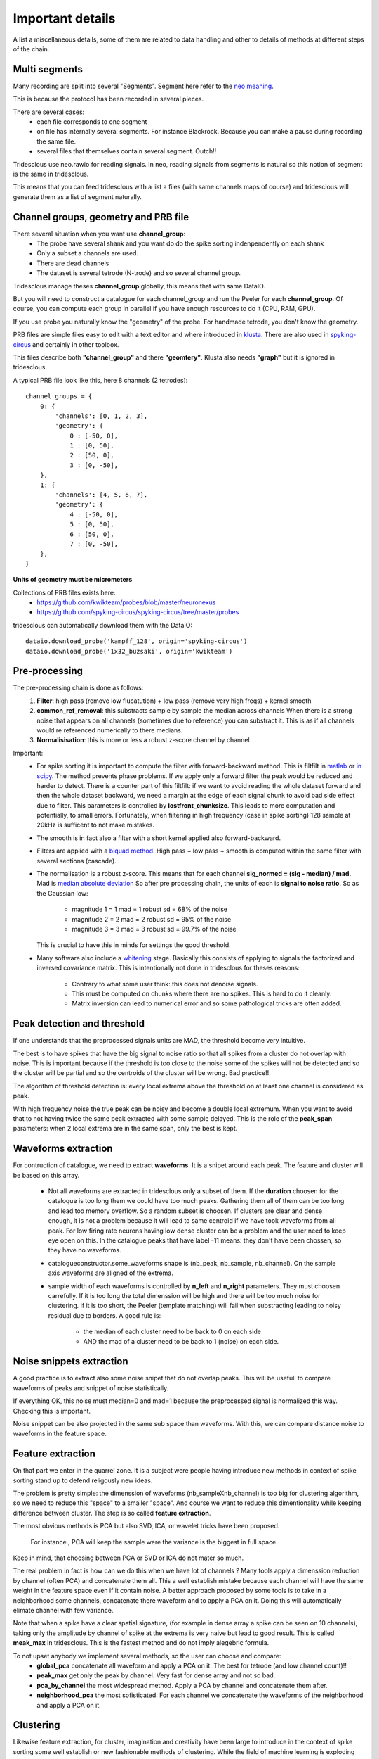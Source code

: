 .. _important_details:

Important details
=================

A list a miscellaneous details, some of them are related to data handling
and other to details of methods at different steps of the chain.


Multi segments
--------------

Many recording are split into several "Segments". Segment here refer to the
`neo meaning <http://neo.readthedocs.io>`_.

This is because the protocol has been recorded in several pieces.

There are several cases:
  * each file corresponds to one segment
  * on file has internally several segments. For instance Blackrock. Because you can
    make a pause during recording the same file.
  * several files that themselves contain several segment. Outch!!

Tridesclous use neo.rawio for reading signals. In neo, reading signals
from segments is natural so this notion of segment is the same in tridesclous.

This means that you can feed tridesclous with a list a files (with same channels maps of course)
and tridesclous will generate them as a list of segment naturally.



Channel groups, geometry and PRB file
-------------------------------------

There several situation when you want use **channel_group**:
  * The probe have several shank and you want do do
    the spike sorting indenpendently on each shank
  * Only a subset a channels are used.
  * There are dead channels
  * The dataset is several tetrode (N-trode) and so several channel group.

Tridesclous manage theses **channel_group** globally, this means that with same DataIO.

But you will need to construct a catalogue for each channel_group and run the Peeler for
each **channel_group**. Of course, you can compute each group in parallel if you have enough
resources to do it (CPU, RAM, GPU).

If you use probe you naturally know the "geometry" of the probe. For handmade tetrode, you don't
know the geometry.


PRB files are simple files easy to edit with a text editor and where introduced 
in `klusta <http://klusta.readthedocs.io>`_. There are also used in 
`spyking-circus <http://spyking-circus.readthedocs.io/en/latest/code/probe.html>`_
and certainly in other toolbox.

This files describe both **"channel_group"** and there **"geomtery"**. Klusta also needs **"graph"**
but it is ignored in tridesclous.



A typical PRB file look like this, here 8 channels (2 tetrodes)::

    channel_groups = {
        0: {
            'channels': [0, 1, 2, 3],
            'geometry': {
                0 : [-50, 0],
                1 : [0, 50],
                2 : [50, 0],
                3 : [0, -50],
        },
        1: {
            'channels': [4, 5, 6, 7],
            'geometry': {
                4 : [-50, 0],
                5 : [0, 50],
                6 : [50, 0],
                7 : [0, -50],
        },
    }
    

**Units of geometry must be micrometers**



Collections of PRB files exists here:
  * https://github.com/kwikteam/probes/blob/master/neuronexus
  * https://github.com/spyking-circus/spyking-circus/tree/master/probes

tridesclous can automatically download them with the DataIO::

    dataio.download_probe('kampff_128', origin='spyking-circus')
    dataio.download_probe('1x32_buzsaki', origin='kwikteam')


    
Pre-processing
----------------

The pre-processing chain is done as follows:
  1. **Filter**:  high pass (remove low flucatution) + low pass (remove very high freqs) + kernel smooth
  2. **common_ref_removal**:  this substracts sample by sample the median across channels
     When there is a strong noise that appears on all channels (sometimes due to reference) you
     can substract it. This is as if all channels would re referenced numerically to there medians.
  3. **Normalisisation**:  this is more or less a robust z-score channel by channel

  
Important:
  * For spike sorting it is important to compute the filter with forward-backward method.
    This is filtfilt in `matlab <https://fr.mathworks.com/help/signal/ref/filtfilt.html?requestedDomain=www.mathworks.com>`_
    or `in scipy <https://docs.scipy.org/doc/scipy-0.18.1/reference/generated/scipy.signal.filtfilt.html>`_.
    The method prevents phase problems. If we apply only a forward filter the peak would be reduced and harder to detect.
    There is a counter part of this filtfilt: if we want to avoid reading the whole dataset forward and then
    the whole dataset backward, we need a margin at the edge of each signal chunk to avoid bad side effect due to filter.
    This parameters is controlled by **lostfront_chunksize**. This leads to more computation and potentially, to small errors.
    Fortunately, when filtering in high frequency (case in spike sorting) 128 sample at 20kHz is sufficent to not make
    mistakes.
  * The smooth is in fact also a filter with a short kernel applied also forward-backward.
  * Filters are applied with a `biquad method <https://en.wikipedia.org/wiki/Digital_biquad_filter>`_.
    High pass + low pass + smooth is computed within the same filter with several sections (cascade).
  * The normalisation is a robust z-score. This means that for each channel **sig_normed = (sig - median) / mad.**
    Mad is `median absolute deviation <https://en.wikipedia.org/wiki/Median_absolute_deviation>`_
    So after pre processing chain, the units of each is **signal to noise ratio**. So as the Gaussian low:
      * magnitude 1 = 1 mad = 1 robust sd = 68% of the noise
      * magnitude 2 = 2 mad = 2 robust sd = 95% of the noise
      * magnitude 3 = 3 mad = 3 robust sd = 99.7% of the noise
    This is crucial to have this in minds for settings the good threshold.
  * Many software also include a `whitening <https://en.wikipedia.org/wiki/Whitening_transformation>`_ stage.
    Basically this consists of applying to signals the factorized and inversed covariance matrix.
    This is intentionally not done in tridesclous for theses reasons:
      * Contrary to what some user think: this does not denoise signals.
      * This must be computed on chunks where there are no spikes. This is hard to do it cleanly.
      * Matrix inversion can lead to numerical error and so some pathological tricks are often added.
  
  
Peak detection and threshold
----------------------------

If one understands that the preprocessed signals units are MAD, the threshold become very intuitive.

The best is to have spikes that have the big signal to noise ratio so that all spikes from a cluster
do not overlap with noise. This is important because if the threshold is too close to the noise
some of the spikes will not be detected and so the cluster will be partial and so the centroids of the
cluster will be wrong. Bad practice!!

The algorithm of threshold detection is: every local extrema above the threshold on at
least one channel is considered as peak.

With high frequency noise the true peak can be noisy and become a double local extremum. When 
you want to avoid that to not having twice the same peak extracted with some sample delayed. 
This is the role of the **peak_span** parameters: when 2 local extrema are in the same span, only the
best is kept.


Waveforms extraction
------------------------

For contruction of catalogue, we need to extract **waveforms**. It is a snipet around each
peak. The feature and cluster will be based on this array.

  * Not all waveforms are extracted in tridesclous only a subset of them. If the **duration**
    choosen for the cataloque is too long them we could have too much peaks. Gathering them
    all of them can be too long and lead too memory overflow. So a random subset is choosen.
    If clusters are clear and dense enough, it is not a problem because it will lead to same
    centroid if we have took waveforms from all peak. For low firing rate neurons having 
    low dense cluster can be a problem and the user need to keep eye open on this.
    In the catalogue peaks that have label -11 means:  they don't have been chossen,
    so they have no waveforms.
  * catalogueconstructor.some_waveforms shape is (nb_peak, nb_sample, nb_channel). On the
    sample axis waveforms are aligned of the extrema.
  * sample width of each waveforms is controlled by **n_left** and **n_right** parameters.
    They must choosen carrefully. If it is too long the total dimenssion will be high and 
    there will be too much noise for clustering. If it is too short, the Peeler (template 
    matching) will fail when substracting leading to noisy residual due to borders.
    A good rule is:
       * the median of each cluster need to be back to 0 on each side
       * AND the mad of a cluster need to be back to 1 (noise) on each side.


Noise snippets extraction
----------------------------

A good practice is to extract also some noise snipet that do not overlap peaks.
This will be usefull to compare waveforms of peaks and snippet of noise statistically.

If everything OK, this noise must median=0 and mad=1 because the preprocessed signal
is normalized this way. Checking this is important.

Noise snippet can be also projected in the same sub space than waveforms.
With this, we can compare distance noise to waveforms in the feature space.


Feature extraction
---------------------

On that part we enter in the quarrel zone. It is a subject were people
having introduce new methods in context of spike sorting stand up to defend
religously new ideas.

The problem is pretty simple: the dimenssion of waveforms (nb_sampleXnb_channel)
is too big for clustering algorithm, so we need to reduce this "space" to a smaller "space".
And course we want to reduce this dimentionality while keeping difference between cluster.
The step is so called **feature extraction**.

The most obvious methods is PCA but also SVD, ICA, or wavelet tricks have been proposed.

 For instance., PCA will keep the sample were the variance is the biggest in full space.

Keep in mind, that choosing between PCA or SVD or ICA do not mater so much.

The real problem in fact is how can we do this when we have lot of channels ?
Many tools apply a dimenssion reduction by channel (often PCA) and concatenate them all.
This a well establish mistake because each channel will have the same weight in the feature
space even if it contain noise. A better approach proposed by some tools is to take in a neighborhood 
some channels, concatenate there waveform and to apply a PCA on it. Doing this will automatically
elimate channel with few variance.

Note that when a spike have a clear spatial signature, (for example in dense array a spike can be
seen on 10 channels), taking only the amplitude by channel of spike at the extrema is very naive
but lead to good result. This is called **meak_max** in tridesclous. This is the fastest method
and do not imply alegebric formula.

To not upset anybody we implement several methods, so the user can choose and compare:
  * **global_pca** concatenate all waveform and apply a PCA on it. The best for tetrode (and low channel count)!!
  * **peak_max** get only the peak by channel. Very fast for dense array and not so bad.
  * **pca_by_channel** the most widespread method. Apply a PCA by channel and concatenate them after.
  * **neighborhood_pca** the most sofisticated. For each channel we concatenate the waveforms of the
    neighborhood and apply a PCA on it.
  


Clustering
-----------

Likewise feature extraction, for cluster, imagination and creativity have been large
to introduce in the context of spike sorting some well establish or new fashionable methods
of clustering. While the field of machine learning is exploding todays the number of
sorting algotrithm is naturally become bigger.

Unfortunatly there is a central dilemma : the end user want that the algorithm tell him how many
cluster we have but robust clustering algorithm also want that the end user tell him how much 
cluster there are. Outch!

Of course for very big dataset with tens (or hundreds!) of neurons nobody wants want to try all
**n_cluster** possibilities for discovering the best. There is a strong need of automagic cluster number
finding. This is possible with many methods, for instance density based approaches. But keep in mind
that there are always some parameters somewhere (often hidden to user) that can dramatically
change the cluster number. So don't be credulous when some toolbox propose full automatic spike
sorting, some (hiden) parameters can lead to over clusterised or over merged results.

The approach in tridesclous is to let the user choose the method but validate manually the choice with
the CatalogueWindow. The user eye and intuition is better a weapon than a pre parametrised algotihm.

As we are lazy, we did not implement any of theses methods but use them from `sklean <http://scikit-learn.org>`_ package.
However, one home made method is implemented here: **sawchaincut**, be curious and test it. **sawchaincut** is
more or less what all we want : a full automated clustering, this works rather well on dense multi-electrode
array when there is a high spatial redundancy (a spike is seen by several channels) but need some manual curation
(like every automated clustering algorithm).

The actual method list is:
  * **kmeans** super classic, super fast but we need to decide **n_cluster**
  * **gmm** gaussian mixture model another classic, we need to decide **n_cluster**
  * **agglomerative** for trying, we need to decide **n_cluster**
  * **dbscan** density based algorithm n_cluster should be automatic. But **eps** parameters
    play a role in the results.
  * **sawchaincut** this is a home made, full automatic, not so good, not so bad, dirty, secret algorithm.
    It is density based. If you don't known which one to choose and you are in a hurry, take this one.
    Most beautiful and well isolated clusters should be captured by this one.


In between sample interpolation
-------------------------------

A non intuitive but strong source of noise is the sampling jitter.
Signals are digitaly sampled between 10kHz and 30kHz so the inter sample interval
is between 33 and 100 μs. A spike been a very short event, the true of the signal peak 
before digitalisation have few chance to be at the same time than the sample. It is in fact
in between 2 samples with a random uniform low.

You can observe it easly: you compute the centroid with the median of a cluster
and  you can see a big overshoot of the variance (done with the mad) around the peak.
This is due to high first derivative et poor alignement.

At the Peeler level, we need to compensate this jitter before substract the centroid from
the signal otherwise the residual will show strong fake peak around the true peak (like the mad).
This is due to jitter. The remain noise amplitude if no jitter compensation can be in order
of magnitude of 2 or 3 mad. The phenonem is really clear with spike with big amplitude at 10kHz.
At upper sample rate with small peak this is less important.

The method used for jitter estimation and cancellation is describe 
`here <https://github.com/christophe-pouzat/PouzatDetorakisEuroScipy2014/blob/master/PouzatDetorakis2014.org>`_.
In short this method based on taylor expanssion is fast and acurate enough.


